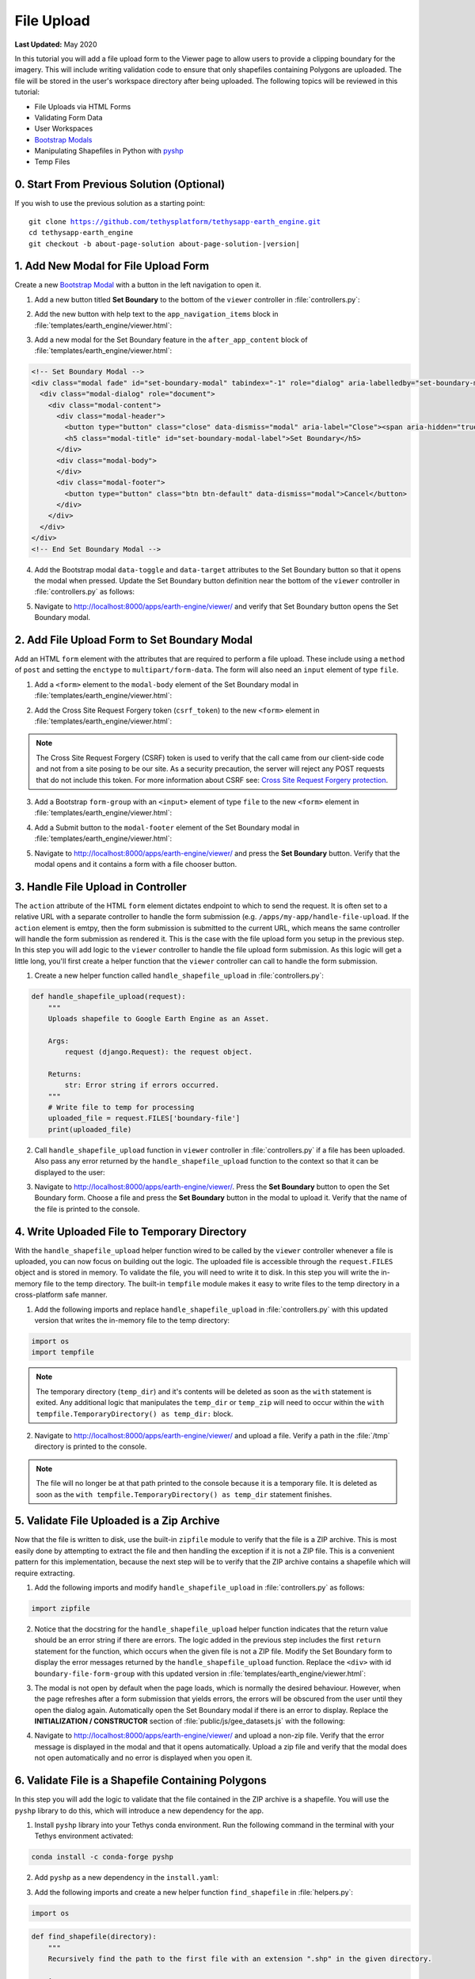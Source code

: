 ***********
File Upload
***********

**Last Updated:** May 2020

In this tutorial you will add a file upload form to the Viewer page to allow users to provide a clipping boundary for the imagery. This will include writing validation code to ensure that only shapefiles containing Polygons are uploaded. The file will be stored in the user's workspace directory after being uploaded. The following topics will be reviewed in this tutorial:

* File Uploads via HTML Forms
* Validating Form Data
* User Workspaces
* `Bootstrap Modals <https://getbootstrap.com/docs/3.4/javascript/#modals>`_
* Manipulating Shapefiles in Python with `pyshp <https://pypi.org/project/pyshp/>`_
* Temp Files

.. figure:: ./resources/file_upload_solution.png
    :width: 800px
    :align: center

0. Start From Previous Solution (Optional)
==========================================

If you wish to use the previous solution as a starting point:

.. parsed-literal::

    git clone https://github.com/tethysplatform/tethysapp-earth_engine.git
    cd tethysapp-earth_engine
    git checkout -b about-page-solution about-page-solution-|version|

1. Add New Modal for File Upload Form
=====================================

Create a new `Bootstrap Modal <https://getbootstrap.com/docs/3.4/javascript/#modals>`_ with a button in the left navigation to open it.

1. Add a new button titled **Set Boundary** to the bottom of the ``viewer`` controller in :file:`controllers.py`:

.. code-block:: python
    :emphasize-lines: 1-9, 21

    # Boundary Upload Form
    set_boundary_button = Button(
        name='set_boundary',
        display_text='Set Boundary',
        style='default',
        attributes={
            'id': 'set_boundary',
        }
    )

    context = {
        'platform_select': platform_select,
        'sensor_select': sensor_select,
        'product_select': product_select,
        'start_date': start_date,
        'end_date': end_date,
        'reducer_select': reducer_select,
        'load_button': load_button,
        'clear_button': clear_button,
        'plot_button': plot_button,
        'set_boundary_button': set_boundary_button,
        'ee_products': EE_PRODUCTS,
        'map_view': map_view
    }

    return render(request, 'earth_engine/viewer.html', context)

2. Add the new button with help text to the ``app_navigation_items`` block in :file:`templates/earth_engine/viewer.html`:

.. code-block:: html+django
    :emphasize-lines: 14-15

    {% block app_navigation_items %}
      <li class="title">Select Dataset</li>
      {% gizmo platform_select %}
      {% gizmo sensor_select %}
      {% gizmo product_select %}
      {% gizmo start_date %}
      {% gizmo end_date %}
      {% gizmo reducer_select %}
      <p class="help">Change variables to select a data product, then press "Load" to add that product to the map.</p>
      {% gizmo load_button %}
      {% gizmo clear_button %}
      <p class="help">Draw an area of interest or drop a point, the press "Plot AOI" to view a plot of the data.</p>
      {% gizmo plot_button %}
      <p class="help">Upload a shapefile of a boundary to use to clip datasets and set the default extent.</p>
      {% gizmo set_boundary_button %}
    {% endblock %}


3. Add a new modal for the Set Boundary feature in the ``after_app_content`` block of :file:`templates/earth_engine/viewer.html`:

.. code-block:: html+django

    <!-- Set Boundary Modal -->
    <div class="modal fade" id="set-boundary-modal" tabindex="-1" role="dialog" aria-labelledby="set-boundary-modal-label">
      <div class="modal-dialog" role="document">
        <div class="modal-content">
          <div class="modal-header">
            <button type="button" class="close" data-dismiss="modal" aria-label="Close"><span aria-hidden="true">&times;</span></button>
            <h5 class="modal-title" id="set-boundary-modal-label">Set Boundary</h5>
          </div>
          <div class="modal-body">
          </div>
          <div class="modal-footer">
            <button type="button" class="btn btn-default" data-dismiss="modal">Cancel</button>
          </div>
        </div>
      </div>
    </div>
    <!-- End Set Boundary Modal -->

4. Add the Bootstrap modal ``data-toggle`` and ``data-target`` attributes to the Set Boundary button so that it opens the modal when pressed. Update the Set Boundary button definition near the bottom of the ``viewer`` controller in :file:`controllers.py` as follows:

.. code-block:: python
    :emphasize-lines: 8-9

    # Boundary Upload Form
    set_boundary_button = Button(
        name='set_boundary',
        display_text='Set Boundary',
        style='default',
        attributes={
            'id': 'set_boundary',
            'data-toggle': 'modal',
            'data-target': '#set-boundary-modal'  # ID of the Set Boundary Modal
        }
    )

5. Navigate to `<http://localhost:8000/apps/earth-engine/viewer/>`_ and verify that Set Boundary button opens the Set Boundary modal.

2. Add File Upload Form to Set Boundary Modal
=============================================

Add an HTML ``form`` element with the attributes that are required to perform a file upload. These include using a ``method`` of ``post`` and setting the ``enctype`` to ``multipart/form-data``. The form will also need an ``input`` element of type ``file``.

1. Add a ``<form>`` element to the ``modal-body`` element of the Set Boundary modal in :file:`templates/earth_engine/viewer.html`:

..  code-block:: html+django
    :emphasize-lines: 2-4

    <div class="modal-body">
      <form class="horizontal-form" id="set-boundary-form" method="post" action="" enctype="multipart/form-data">
        <p>Create a zip archive containing a shapefile and supporting files (i.e.: .shp, .shx, .dbf). Then use the file browser button below to select it.</p>
      </form>
    </div>

2. Add the Cross Site Request Forgery token (``csrf_token``) to the new ``<form>`` element in :file:`templates/earth_engine/viewer.html`:

.. code-block:: html+django
    :emphasize-lines: 4-5

    <div class="modal-body">
      <form class="horizontal-form" id="set-boundary-form" method="post" action="" enctype="multipart/form-data">
        <p>Create a zip archive containing a shapefile and supporting files (i.e.: .shp, .shx, .dbf). Then use the file browser button below to select it.</p>
        <!-- This is required for POST method -->
        {% csrf_token %}
      </form>
    </div>

.. note::

    The Cross Site Request Forgery (CSRF) token is used to verify that the call came from our client-side code and not from a site posing to be our site. As a security precaution, the server will reject any POST requests that do not include this token. For more information about CSRF see: `Cross Site Request Forgery protection <https://docs.djangoproject.com/en/2.2/ref/csrf/>`_.

3. Add a Bootstrap ``form-group`` with an ``<input>`` element of type ``file`` to the new ``<form>`` element in :file:`templates/earth_engine/viewer.html`:

.. code-block:: html+django
    :emphasize-lines: 6-9

    <div class="modal-body">
      <form class="horizontal-form" id="set-boundary-form" method="post" action="" enctype="multipart/form-data">
        <p>Create a zip archive containing a shapefile and supporting files (i.e.: .shp, .shx, .dbf). Then use the file browser button below to select it.</p>
        <!-- This is required for POST method -->
        {% csrf_token %}
        <div id="boundary-file-form-group" class="form-group">
          <label class="control-label" for="boundary-file">Boundary Shapefile</label>
          <input type="file" name="boundary-file" id="boundary-file" accept="zip">
        </div>
      </form>
    </div>

4. Add a Submit button to the ``modal-footer`` element of the Set Boundary modal in :file:`templates/earth_engine/viewer.html`:

.. code-block:: html+django
    :emphasize-lines: 3

    <div class="modal-footer">
      <button type="button" class="btn btn-default" data-dismiss="modal">Cancel</button>
      <input type="submit" class="btn btn-default" value="Set Boundary" name="set-boundary-submit" id="set-boundary-submit" form="set-boundary-form">
    </div>

5. Navigate to `<http://localhost:8000/apps/earth-engine/viewer/>`_ and press the **Set Boundary** button. Verify that the modal opens and it contains a form with a file chooser button.

3. Handle File Upload in Controller
===================================

The ``action`` attribute of the HTML ``form`` element dictates endpoint to which to send the request. It is often set to a relative URL with a separate controller to handle the form submission (e.g. ``/apps/my-app/handle-file-upload``. If the ``action`` element is emtpy, then the form submission is submitted to the current URL, which means the same controller will handle the form submission as rendered it. This is the case with the file upload form you setup in the previous step. In this step you will add logic to the ``viewer`` controller to handle the file upload form submission. As this logic will get a little long, you'll first create a helper function that the ``viewer`` controller can call to handle the form submission.

1. Create a new helper function called ``handle_shapefile_upload`` in :file:`controllers.py`:

.. code-block:: python

    def handle_shapefile_upload(request):
        """
        Uploads shapefile to Google Earth Engine as an Asset.

        Args:
            request (django.Request): the request object.

        Returns:
            str: Error string if errors occurred.
        """
        # Write file to temp for processing
        uploaded_file = request.FILES['boundary-file']
        print(uploaded_file)

2. Call ``handle_shapefile_upload`` function in ``viewer`` controller in :file:`controllers.py` if a file has been uploaded. Also pass any error returned by the ``handle_shapefile_upload`` function to the context so that it can be displayed to the user:

.. code-block:: python
    :emphasize-lines: 1-4, 17

    # Handle Set Boundary Form
    set_boundary_error = ''
    if request.POST and request.FILES:
        set_boundary_error = handle_shapefile_upload(request)

    context = {
        'platform_select': platform_select,
        'sensor_select': sensor_select,
        'product_select': product_select,
        'start_date': start_date,
        'end_date': end_date,
        'reducer_select': reducer_select,
        'load_button': load_button,
        'clear_button': clear_button,
        'plot_button': plot_button,
        'set_boundary_button': set_boundary_button,
        'set_boundary_error': set_boundary_error,
        'ee_products': EE_PRODUCTS,
        'map_view': map_view
    }

    return render(request, 'earth_engine/viewer.html', context)

3. Navigate to `<http://localhost:8000/apps/earth-engine/viewer/>`_. Press the **Set Boundary** button to open the Set Boundary form. Choose a file and press the **Set Boundary** button in the modal to upload it. Verify that the name of the file is printed to the console.

4. Write Uploaded File to Temporary Directory
=============================================

With the ``handle_shapefile_upload`` helper function wired to be called by the ``viewer`` controller whenever a file is uploaded, you can now focus on building out the logic. The uploaded file is accessible through the ``request.FILES`` object and is stored in memory. To validate the file, you will need to write it to disk. In this step you will write the in-memory file to the temp directory. The built-in ``tempfile`` module makes it easy to write files to the temp directory in a cross-platform safe manner.

1. Add the following imports and replace ``handle_shapefile_upload`` in :file:`controllers.py` with this updated version that writes the in-memory file to the temp directory:

.. code-block:: python

    import os
    import tempfile

.. code-block:: python
    :emphasize-lines: 14-21

    def handle_shapefile_upload(request):
        """
        Uploads shapefile to Google Earth Engine as an Asset.

        Args:
            request (django.Request): the request object.

        Returns:
            str: Error string if errors occurred.
        """
        # Write file to temp for processing
        uploaded_file = request.FILES['boundary-file']

        with tempfile.TemporaryDirectory() as temp_dir:
            temp_zip_path = os.path.join(temp_dir, 'boundary.zip')
            print(temp_zip_path)

            # Use with statements to ensure opened files are closed when done
            with open(temp_zip_path, 'wb') as temp_zip:
                for chunk in uploaded_file.chunks():
                    temp_zip.write(chunk)

.. note::

    The temporary directory (``temp_dir``) and it's contents will be deleted as soon as the ``with`` statement is exited. Any additional logic that manipulates the ``temp_dir`` or ``temp_zip`` will need to occur within the ``with tempfile.TemporaryDirectory() as temp_dir:`` block.


2. Navigate to `<http://localhost:8000/apps/earth-engine/viewer/>`_ and upload a file. Verify a path in the :file:`/tmp` directory is printed to the console.

.. note::

    The file will no longer be at that path printed to the console because it is a temporary file. It is deleted as soon as the ``with tempfile.TemporaryDirectory() as temp_dir`` statement finishes.

5. Validate File Uploaded is a Zip Archive
==========================================

Now that the file is written to disk, use the built-in ``zipfile`` module to verify that the file is a ZIP archive. This is most easily done by attempting to extract the file and then handling the exception if it is not a ZIP file. This is a convenient pattern for this implementation, because the next step will be to verify that the ZIP archive contains a shapefile which will require extracting.

1. Add the following imports and modify ``handle_shapefile_upload`` in :file:`controllers.py` as follows:

.. code-block:: python

    import zipfile

.. code-block:: python
    :emphasize-lines: 22-29

    def handle_shapefile_upload(request):
        """
        Uploads shapefile to Google Earth Engine as an Asset.

        Args:
            request (django.Request): the request object.

        Returns:
            str: Error string if errors occurred.
        """
        # Write file to temp for processing
        uploaded_file = request.FILES['boundary-file']

        with tempfile.TemporaryDirectory() as temp_dir:
            temp_zip_path = os.path.join(temp_dir, 'boundary.zip')

            # Use with statements to ensure opened files are closed when done
            with open(temp_zip_path, 'wb') as temp_zip:
                for chunk in uploaded_file.chunks():
                    temp_zip.write(chunk)

            try:
                # Extract the archive to the temporary directory
                with zipfile.ZipFile(temp_zip_path) as temp_zip:
                    temp_zip.extractall(temp_dir)

            except zipfile.BadZipFile:
                # Return error message
                return 'You must provide a zip archive containing a shapefile.'

2. Notice that the docstring for the ``handle_shapefile_upload`` helper function indicates that the return value should be an error string if there are errors. The logic added in the previous step includes the first ``return`` statement for the function, which occurs when the given file is not a ZIP file. Modify the Set Boundary form to display the error messages returned by the ``handle_shapefile_upload`` function. Replace the ``<div>`` with id ``boundary-file-form-group`` with this updated version in :file:`templates/earth_engine/viewer.html`:

.. code-block:: html+django
    :emphasize-lines: 1, 4-6

    <div id="boundary-file-form-group" class="form-group{% if set_boundary_error %} has-error{% endif %}">
      <label class="control-label" for="boundary-file">Boundary Shapefile</label>
      <input type="file" name="boundary-file" id="boundary-file" accept="zip">
      {% if set_boundary_error %}
      <p class="help-block">{{ set_boundary_error }}</p>
      {% endif %}
    </div>

3. The modal is not open by default when the page loads, which is normally the desired behaviour. However, when the page refreshes after a form submission that yields errors, the errors will be obscured from the user until they open the dialog again. Automatically open the Set Boundary modal if there is an error to display. Replace the **INITIALIZATION / CONSTRUCTOR** section of :file:`public/js/gee_datasets.js` with the following:

.. code-block:: javascript
    :emphasize-lines: 21-24

    /************************************************************************
    *                  INITIALIZATION / CONSTRUCTOR
    *************************************************************************/
    $(function() {
        // Initialize Global Variables
        bind_controls();

        // EE Products
        EE_PRODUCTS = $('#ee-products').data('ee-products');

        // Initialize values
        m_platform = $('#platform').val();
        m_sensor = $('#sensor').val();
        m_product = $('#product').val();
        INITIAL_START_DATE = m_start_date = $('#start_date').val();
        INITIAL_END_DATE = m_end_date = $('#end_date').val();
        m_reducer = $('#reducer').val();

        m_map = TETHYS_MAP_VIEW.getMap();

        // Open boundary file modal if it has an error
        if ($('#boundary-file-form-group').hasClass('has-error')) {
            $('#set-boundary-modal').modal('show');
        }
    });

4. Navigate to `<http://localhost:8000/apps/earth-engine/viewer/>`_ and upload a non-zip file. Verify that the error message is displayed in the modal and that it opens automatically. Upload a zip file and verify that the modal does not open automatically and no error is displayed when you open it.

6. Validate File is a Shapefile Containing Polygons
===================================================

In this step you will add the logic to validate that the file contained in the ZIP archive is a shapefile. You will use the ``pyshp`` library to do this, which will introduce a new dependency for the app.

1. Install ``pyshp`` library into your Tethys conda environment. Run the following command in the terminal with your Tethys environment activated:

.. code-block:: bash

    conda install -c conda-forge pyshp

2. Add ``pyshp`` as a new dependency in the ``install.yaml``:

.. code-block:: yaml
    :emphasize-lines: 16

    # This file should be committed to your app code.
    version: 1.0
    # This should match the app - package name in your setup.py
    name: earth_engine

    requirements:
      # Putting in a skip true param will skip the entire section. Ignoring the option will assume it be set to False
      skip: false
      conda:
        channels:
          - conda-forge
        packages:
          - earthengine-api
          - oauth2client
          - geojson
          - pyshp
      pip:

    post:

3. Add the following imports and create a new helper function ``find_shapefile`` in :file:`helpers.py`:

.. code-block:: python

    import os

.. code-block:: python

    def find_shapefile(directory):
        """
        Recursively find the path to the first file with an extension ".shp" in the given directory.

        Args:
            directory (str): Path of directory to search for shapefile.

        Returns:
            str: Path to first shapefile found in given directory.
        """
        shapefile_path = ''

        # Scan the temp directory using walk, searching for a shapefile (.shp extension)
        for root, dirs, files in os.walk(directory):
            for f in files:
                f_path = os.path.join(root, f)
                f_ext = os.path.splitext(f_path)[1]

                if f_ext == '.shp':
                    shapefile_path = f_path
                    break

        return shapefile_path


4. Use the new ``find_shapefile`` helper function and ``pyshp`` in ``handle_shapefile_upload`` to validate that the unzipped directory contains a shapefile. Update ``handle_shapefile_upload`` in :file:`controllers.py`:

.. code-block:: python

    import shapefile
    from .helpers import find_shapefile

.. code-block:: python
    :emphasize-lines: 31-45

    def handle_shapefile_upload(request):
        """
        Uploads shapefile to Google Earth Engine as an Asset.

        Args:
            request (django.Request): the request object.

        Returns:
            str: Error string if errors occurred.
        """
        # Write file to temp for processing
        uploaded_file = request.FILES['boundary-file']

        with tempfile.TemporaryDirectory() as temp_dir:
            temp_zip_path = os.path.join(temp_dir, 'boundary.zip')

            # Use with statements to ensure opened files are closed when done
            with open(temp_zip_path, 'wb') as temp_zip:
                for chunk in uploaded_file.chunks():
                    temp_zip.write(chunk)

            try:
                # Extract the archive to the temporary directory
                with zipfile.ZipFile(temp_zip_path) as temp_zip:
                    temp_zip.extractall(temp_dir)

            except zipfile.BadZipFile:
                # Return error message
                return 'You must provide a zip archive containing a shapefile.'

            # Verify that it contains a shapefile
            try:
                # Find a shapefile in directory where we extracted the archive
                shapefile_path = find_shapefile(temp_dir)

                if not shapefile_path:
                    return 'No Shapefile found in the archive provided.'

                with shapefile.Reader(shapefile_path) as shp_file:
                    # Check type (only Polygon supported)
                    if shp_file.shapeType != shapefile.POLYGON:
                        return 'Only shapefiles containing Polygons are supported.'

            except TypeError:
                return 'Incomplete or corrupted shapefile provided.'

5. Download :download:`USA_simplified.zip <./resources/USA_simplified.zip>`, a zip archive containing a simplified shapefile of the boundary of the United States. Also download :download:`points.zip <./resources/points.zip>`, an archive containing a shapefile with only points.

6. Navigate to `<http://localhost:8000/apps/earth-engine/viewer/>`_ and verify the following:

    * Upload the :file:`USA_simplified.zip` and verify that no errors are shown.
    * Upload the :file:`points.zip` and verify that an error *is* shown.
    * Create a zip archive that does not contain a shapefile and upload it. Verify an error *is* shown.

7. Save Shapefile to the User's Workspace Directory
===================================================

At this point you have confirmed that the user uploaded a ZIP archive containing a shapefile of polygons but the file is still stored as a temporary file and will be deleted as soon as the code finishes executing. In this step you will add the logic to write the file to the user's workspace directory. This will involve creating a few new helper functions and using the :ref:`tethys_workspaces_api`.

1. The shapefile and its sidecars will be stored in a directory called :file:`boundary` within the user's workspace. Only one boundary shapefile will be stored for each user, so if the :file:`boundary` directory already exists, it will need to be cleared out. The ``prep_boundary_dir`` helper function will be responsible for initializing the :file:`boundary` directory in the user's workspace and clearing it out if needed. Add the following imports and create the ``prep_boundary_dir`` function in :file:`helpers.py`:

.. code-block:: python

    import glob

.. code-block:: python

    def prep_boundary_dir(root_path):
        """
        Setup the workspace directory that will store the uploaded boundary shapefile.

        Args:
            root_path (str): path to the root directory where the boundary directory will be located.

        Returns:
            str: path to boundary directory for storing boundary shapefile.
        """
        # Copy into new shapefile in user directory
        boundary_dir = os.path.join(root_path, 'boundary')

        # Make the directory if it doesn't exist
        if not os.path.isdir(boundary_dir):
            os.mkdir(boundary_dir)

        # Clear the directory if it exists
        else:
            # Find all files in the directory using glob
            files = glob.glob(os.path.join(boundary_dir, '*'))

            # Remove all the files
            for f in files:
                os.remove(f)

        return boundary_dir

2. The ``write_boundary_shapefile`` helper function takes the ``shapefile.Reader`` object that was used to validate the shapefile and uses it to write a copy of the shapefile to the given directory. Create the ``write_boundary_shapefile`` function in :file:`helpers.py`:

.. code-block:: python

    import shapefile

.. code-block:: python

    def write_boundary_shapefile(shp_file, directory):
        """
        Write the shapefile to the given directory. The shapefile will be called "boundary.shp".

        Args:
            shp_file (shapefile.Reader): A shapefile reader object.
            directory (str): Path to directory to which to write shapefile.

        Returns:
            str: path to shapefile that was written.
        """
        # Name the shapefiles boundary.* (boundary.shp, boundary.dbf, boundary.shx)
        shapefile_path = os.path.join(directory, 'boundary')

        # Write contents of shapefile to new shapfile
        with shapefile.Writer(shapefile_path) as out_shp:
            # Based on https://pypi.org/project/pyshp/#examples
            out_shp.fields = shp_file.fields[1:]  # skip the deletion field

            # Add the existing shape objects
            for shaperec in shp_file.iterShapeRecords():
                out_shp.record(*shaperec.record)
                out_shp.shape(shaperec.shape)

        return shapefile_path

3. The :ref:`tethys_workspaces_api` provides controller decorators that are used to get the user and app workspaces. Add the ``user_workspace`` decorator to the ``viewer`` controller. The decorator passes the user workspace object as an additional argument to the controller, so you will need to add an additional argument to accept the user workspace in :file:`controllers.py`:

.. code-block:: python

    from tethys_sdk.workspaces import user_workspace

.. code-block:: python
    :emphasize-lines: 2-3

    @login_required()
    @user_workspace
    def viewer(request, user_workspace):
        """
        Controller for the app viewer page.
        """

.. tip:

    For more information about Tethys Workspaces, see :ref:`tethys_workspaces_api`.

4. The ``viewer`` controller will need to be able to pass the ``user_workspace`` to the ``handle_shapefile_upload`` function. Modify the ``handle_shapefile_upload`` helper function to accept the ``user_workspace`` as an additional argument in :file:`controllers.py`:

.. code-block:: python
    :emphasize-lines: 1

    def handle_shapefile_upload(request, user_workspace):
        """
        Uploads shapefile to Google Earth Engine as an Asset.

        Args:
            request (django.Request): the request object.
            user_workspace (tethys_sdk.workspaces.Workspace): the User workspace object.

        Returns:
            str: Error string if errors occurred.
        """

5. Add logic to write the uploaded shapefile to the user workspace in ``handle_shapefile_upload`` in :file:`controllers.py`:

.. code-block:: python

    from .helpers import write_boundary_shapefile, prep_boundary_dir

.. code-block:: python
    :emphasize-lines: 45-49

    def handle_shapefile_upload(request, user_workspace):
        """
        Uploads shapefile to Google Earth Engine as an Asset.

        Args:
            request (django.Request): the request object.
            user_workspace (tethys_sdk.workspaces.Workspace): the User workspace object.

        Returns:
            str: Error string if errors occurred.
        """
        # Write file to temp for processing
        uploaded_file = request.FILES['boundary-file']

        with tempfile.TemporaryDirectory() as temp_dir:
            temp_zip_path = os.path.join(temp_dir, 'boundary.zip')

            # Use with statements to ensure opened files are closed when done
            with open(temp_zip_path, 'wb') as temp_zip:
                for chunk in uploaded_file.chunks():
                    temp_zip.write(chunk)

            try:
                # Extract the archive to the temporary directory
                with zipfile.ZipFile(temp_zip_path) as temp_zip:
                    temp_zip.extractall(temp_dir)

            except zipfile.BadZipFile:
                # Return error message
                return 'You must provide a zip archive containing a shapefile.'

            # Verify that it contains a shapefile
            try:
                # Find a shapefile in directory where we extracted the archive
                shapefile_path = find_shapefile(temp_dir)

                if not shapefile_path:
                    return 'No Shapefile found in the archive provided.'

                with shapefile.Reader(shapefile_path) as shp_file:
                    # Check type (only Polygon supported)
                    if shp_file.shapeType != shapefile.POLYGON:
                        return 'Only shapefiles containing Polygons are supported.'

                    # Setup workspace directory for storing shapefile
                    workspace_dir = prep_boundary_dir(user_workspace.path)

                    # Write the shapefile to the workspace directory
                    write_boundary_shapefile(shp_file, workspace_dir)

            except TypeError:
                return 'Incomplete or corrupted shapefile provided.'

6. Modify the ``handle_shapefile_upload`` call in the ``viewer`` controller in :file:`controllers.py` to pass the user workspace path:

.. code-block:: python

    from django.http import HttpResponseRedirect

.. code-block:: python
    :emphasize-lines: 4

    # Handle Set Boundary Form
    set_boundary_error = ''
    if request.POST and request.FILES:
        set_boundary_error = handle_shapefile_upload(request, user_workspace)

7. Navigate to `<http://localhost:8000/apps/earth-engine/viewer/>`_ and upload the :file:`USA_simplified.zip`. Verify that the shapefile is saved to the active user's workspace directory with its sidecar files (e.g. :file:`workspaces/user_workspaces/admin/boundary/boundary.shp`).

8. Redirect Upon Successful File Upload
=======================================

As a final user experience improvement, issue a redirect response instead of the normal response when there are now errors. This will clear the form and reset the state of the page.

1. Add the logic to the ``viewer`` controller in :file:`controllers.py`:

.. code-block:: python
    :emphasize-lines: 6-8

    # Handle Set Boundary Form
    set_boundary_error = ''
    if request.POST and request.FILES:
        set_boundary_error = handle_shapefile_upload(request, user_workspace)

        if not set_boundary_error:
            # Redirect back to this page to clear form
            return HttpResponseRedirect(request.path)

2. Navigate to `<http://localhost:8000/apps/earth-engine/viewer/>`_ and upload the :file:`USA_simplified.zip`. Navigate to a different page of the app and verify that no warning messages are displayed indicating that changes to the form may be lost.

9. Test and Verify
==================

Browse to `<http://localhost:8000/apps/earth-engine/viewer/>`_ in a web browser and login if necessary. Verify the following:

1. Verify that Set Boundary button opens the Set Boundary Modal.
2. Upload a non-zip file and verify that the appropriate error is displayed.
3. Upload a zip archive that does not contain a shapefile and verify that the appropriate error is displayed.
4. Upload the :file:`points.zip` and verify that the appropriate error is displayed.
5. Upload the :file:`USA_simplified.zip` and verify that **no** errors are displayed.
6. Verify that the :file:`boundary.shp` is written to the user workspace of the active user (e.g. :file:`workspaces/user_workspace/admin/boundary/boundary.shp`).
7. Press the *Home* button in the header to navigate to the home page. Verify that no warnings are displayed after a successful upload when navigating away.

10. Solution
============

This concludes this portion of the GEE Tutorial. You can view the solution on GitHub at `<https://github.com/tethysplatform/tethysapp-earth_engine/tree/file-upload-solution-3.0>`_ or clone it as follows:

.. parsed-literal::

    git clone https://github.com/tethysplatform/tethysapp-earth_engine.git
    cd tethysapp-earth_engine
    git checkout -b file-upload-solution file-upload-solution-|version|
